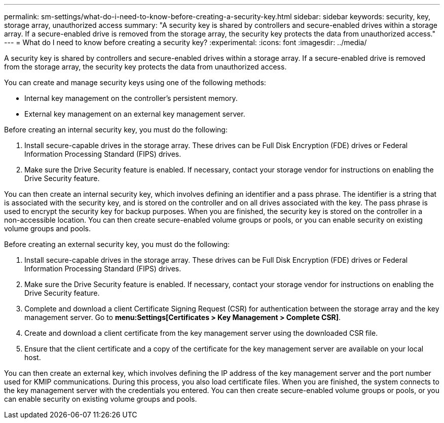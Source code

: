 ---
permalink: sm-settings/what-do-i-need-to-know-before-creating-a-security-key.html
sidebar: sidebar
keywords: security, key, storage array, unauthorized access
summary: "A security key is shared by controllers and secure-enabled drives within a storage array. If a secure-enabled drive is removed from the storage array, the security key protects the data from unauthorized access."
---
= What do I need to know before creating a security key?
:experimental:
:icons: font
:imagesdir: ../media/

[.lead]
A security key is shared by controllers and secure-enabled drives within a storage array. If a secure-enabled drive is removed from the storage array, the security key protects the data from unauthorized access.

You can create and manage security keys using one of the following methods:

* Internal key management on the controller's persistent memory.
* External key management on an external key management server.

Before creating an internal security key, you must do the following:

. Install secure-capable drives in the storage array. These drives can be Full Disk Encryption (FDE) drives or Federal Information Processing Standard (FIPS) drives.
. Make sure the Drive Security feature is enabled. If necessary, contact your storage vendor for instructions on enabling the Drive Security feature.

You can then create an internal security key, which involves defining an identifier and a pass phrase. The identifier is a string that is associated with the security key, and is stored on the controller and on all drives associated with the key. The pass phrase is used to encrypt the security key for backup purposes. When you are finished, the security key is stored on the controller in a non-accessible location. You can then create secure-enabled volume groups or pools, or you can enable security on existing volume groups and pools.

Before creating an external security key, you must do the following:

. Install secure-capable drives in the storage array. These drives can be Full Disk Encryption (FDE) drives or Federal Information Processing Standard (FIPS) drives.
. Make sure the Drive Security feature is enabled. If necessary, contact your storage vendor for instructions on enabling the Drive Security feature.
. Complete and download a client Certificate Signing Request (CSR) for authentication between the storage array and the key management server. Go to *menu:Settings[Certificates > Key Management > Complete CSR]*.
. Create and download a client certificate from the key management server using the downloaded CSR file.
. Ensure that the client certificate and a copy of the certificate for the key management server are available on your local host.

You can then create an external key, which involves defining the IP address of the key management server and the port number used for KMIP communications. During this process, you also load certificate files. When you are finished, the system connects to the key management server with the credentials you entered. You can then create secure-enabled volume groups or pools, or you can enable security on existing volume groups and pools.
